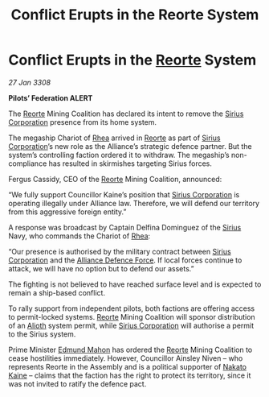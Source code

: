 :PROPERTIES:
:ID:       64267274-94f6-4398-b7e9-bc9ac0a0871c
:END:
#+title: Conflict Erupts in the Reorte System
#+filetags: :3308:Federation:Alliance:galnet:

* Conflict Erupts in the [[id:5292d8c1-fa6e-4352-a03f-ef984f706203][Reorte]] System

/27 Jan 3308/

*Pilots’ Federation ALERT* 

The [[id:5292d8c1-fa6e-4352-a03f-ef984f706203][Reorte]] Mining Coalition has declared its intent to remove the [[id:aae70cda-c437-4ffa-ac0a-39703b6aa15a][Sirius Corporation]] presence from its home system. 

The megaship Chariot of [[id:6da9023a-ccb6-444a-be77-626dfb552eb1][Rhea]] arrived in [[id:5292d8c1-fa6e-4352-a03f-ef984f706203][Reorte]] as part of [[id:aae70cda-c437-4ffa-ac0a-39703b6aa15a][Sirius Corporation]]’s new role as the Alliance’s strategic defence partner. But the system’s controlling faction ordered it to withdraw. The megaship’s non-compliance has resulted in skirmishes targeting Sirius forces. 

Fergus Cassidy, CEO of the [[id:5292d8c1-fa6e-4352-a03f-ef984f706203][Reorte]] Mining Coalition, announced: 

“We fully support Councillor Kaine’s position that [[id:aae70cda-c437-4ffa-ac0a-39703b6aa15a][Sirius Corporation]] is operating illegally under Alliance law. Therefore, we will defend our territory from this aggressive foreign entity.” 

A response was broadcast by Captain Delfina Dominguez of the [[id:83f24d98-a30b-4917-8352-a2d0b4f8ee65][Sirius]] Navy, who commands the Chariot of [[id:6da9023a-ccb6-444a-be77-626dfb552eb1][Rhea]]: 

“Our presence is authorised by the military contract between [[id:aae70cda-c437-4ffa-ac0a-39703b6aa15a][Sirius Corporation]] and the [[id:17d9294e-7759-4cf4-9a67-5f12b5704f51][Alliance Defence Force]]. If local forces continue to attack, we will have no option but to defend our assets.” 

The fighting is not believed to have reached surface level and is expected to remain a ship-based conflict. 

To rally support from independent pilots, both factions are offering access to permit-locked systems. [[id:5292d8c1-fa6e-4352-a03f-ef984f706203][Reorte]] Mining Coalition will sponsor distribution of an [[id:5c4e0227-24c0-4696-b2e1-5ba9fe0308f5][Alioth]] system permit, while [[id:aae70cda-c437-4ffa-ac0a-39703b6aa15a][Sirius Corporation]] will authorise a permit to the Sirius system. 

Prime Minister [[id:da80c263-3c2d-43dd-ab3f-1fbf40490f74][Edmund Mahon]] has ordered the [[id:5292d8c1-fa6e-4352-a03f-ef984f706203][Reorte]] Mining Coalition to cease hostilities immediately. However, Councillor Ainsley Niven  – who represents Reorte in the Assembly and is a political supporter of [[id:0d664f07-640e-4397-be23-6b52d2c2d4d6][Nakato Kaine]] – claims that the faction has the right to protect its territory, since it was not invited to ratify the defence pact.
